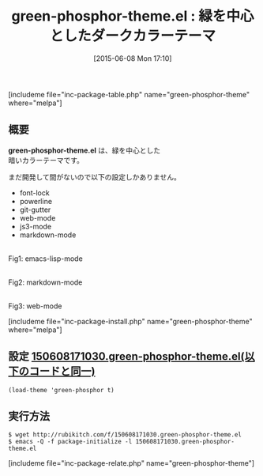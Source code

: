 #+BLOG: rubikitch
#+POSTID: 962
#+BLOG: rubikitch
#+DATE: [2015-06-08 Mon 17:10]
#+PERMALINK: green-phosphor-theme
#+OPTIONS: toc:nil num:nil todo:nil pri:nil tags:nil ^:nil \n:t -:nil
#+ISPAGE: nil
#+DESCRIPTION:
# (progn (erase-buffer)(find-file-hook--org2blog/wp-mode))
#+BLOG: rubikitch
#+CATEGORY: ダーク
#+EL_PKG_NAME: green-phosphor-theme
#+TAGS: 
#+EL_TITLE0: 緑を中心としたダークカラーテーマ
#+EL_URL: 
#+begin: org2blog
#+TITLE: green-phosphor-theme.el : 緑を中心としたダークカラーテーマ
[includeme file="inc-package-table.php" name="green-phosphor-theme" where="melpa"]

#+end:
** 概要
*green-phosphor-theme.el* は、緑を中心とした
暗いカラーテーマです。

まだ開発して間がないので以下の設定しかありません。

-  font-lock
-  powerline
-  git-gutter
-  web-mode
-  js3-mode
-  markdown-mode


# (progn (forward-line 1)(shell-command "screenshot-time.rb org_template" t))
#+ATTR_HTML: :width 480
[[file:/r/sync/screenshots/20150608171153.png]]
Fig1: emacs-lisp-mode

#+ATTR_HTML: :width 480
[[file:/r/sync/screenshots/20150608171217.png]]
Fig2: markdown-mode

#+ATTR_HTML: :width 480
[[file:/r/sync/screenshots/20150608171421.png]]
Fig3: web-mode

[includeme file="inc-package-install.php" name="green-phosphor-theme" where="melpa"]
** 設定 [[http://rubikitch.com/f/150608171030.green-phosphor-theme.el][150608171030.green-phosphor-theme.el(以下のコードと同一)]]
#+BEGIN: include :file "/r/sync/junk/150608/150608171030.green-phosphor-theme.el"
#+BEGIN_SRC fundamental
(load-theme 'green-phosphor t)
#+END_SRC

#+END:

** 実行方法
#+BEGIN_EXAMPLE
$ wget http://rubikitch.com/f/150608171030.green-phosphor-theme.el
$ emacs -Q -f package-initialize -l 150608171030.green-phosphor-theme.el
#+END_EXAMPLE
[includeme file="inc-package-relate.php" name="green-phosphor-theme"]
